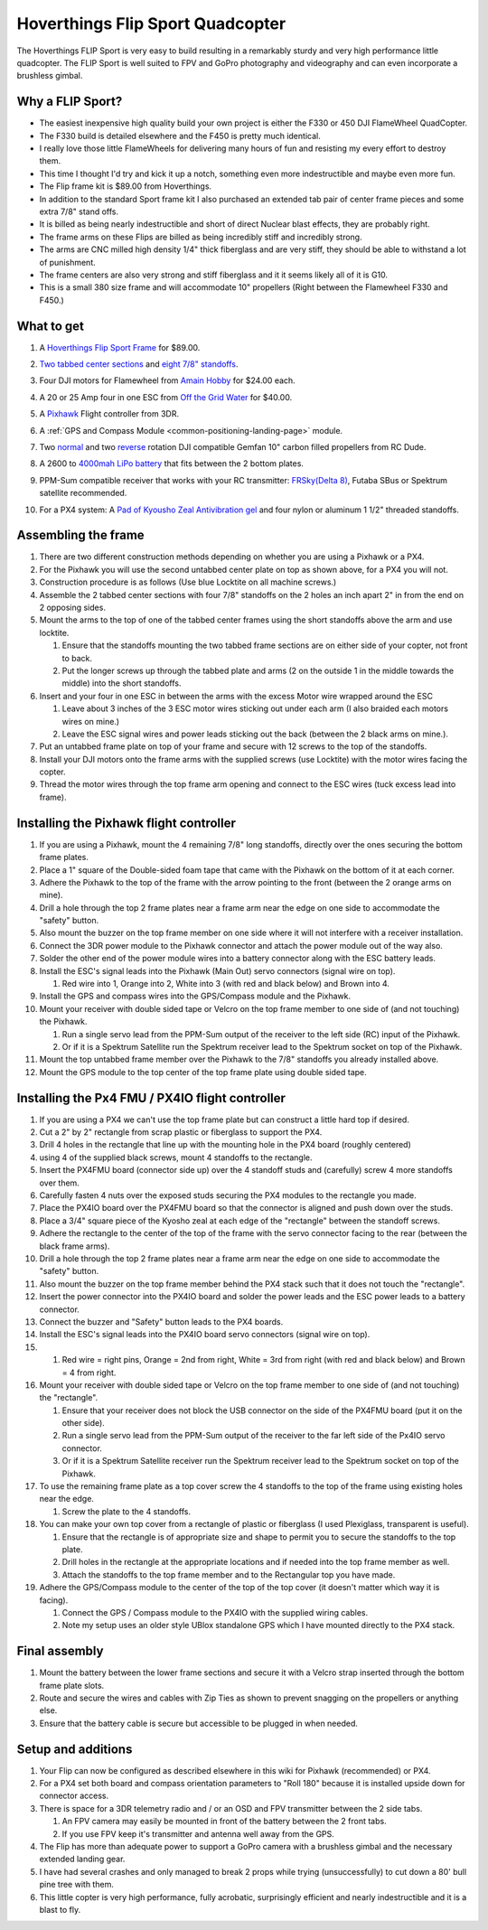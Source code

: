 .. _hoverthings-flip-sport-quadcopter:

=================================
Hoverthings Flip Sport Quadcopter
=================================

The Hoverthings FLIP Sport is very easy to build resulting in a
remarkably sturdy and very high performance little quadcopter. The FLIP
Sport is well suited to FPV and GoPro photography and videography and
can even incorporate a brushless gimbal.

.. image:: ../images/FlipFront.jpg
    :target: ../_images/FlipFront.jpg

Why a FLIP Sport?
=================

-  The easiest inexpensive high quality build your own project is either
   the F330 or 450 DJI FlameWheel QuadCopter.
-  The F330 build is detailed elsewhere and the F450 is pretty much
   identical.
-  I really love those little FlameWheels for delivering many hours of
   fun and resisting my every effort to destroy them.
-  This time I thought I'd try and kick it up a notch, something even
   more indestructible and maybe even more fun.
-  The Flip frame kit is $89.00 from Hoverthings.
-  In addition to the standard Sport frame kit I also purchased an
   extended tab pair of center frame pieces and some extra 7/8" stand
   offs.
-  It is billed as being nearly indestructible and short of direct
   Nuclear blast effects, they are probably right.
-  The frame arms on these Flips are billed as being incredibly stiff
   and incredibly strong.
-  The arms are CNC milled high density 1/4" thick fiberglass and are
   very stiff, they should be able to withstand a lot of punishment.
-  The frame centers are also very strong and stiff fiberglass and it it
   seems likely all of it is G10.
-  This is a small 380 size frame and will accommodate 10" propellers
   (Right between the Flamewheel F330 and F450.)

.. image:: ../images/FlipLeg1.jpg
    :target: ../_images/FlipLeg1.jpg

What to get
===========

#. A `Hoverthings Flip Sport Frame <http://www.hoverthings.com/the-flip-black>`__ for $89.00.

   .. image:: ../../../images/3281_dimg2.jpg
       :target: ../_images/3281_dimg2.jpg
   
#. `Two tabbed center sections <hhttp://www.hoverthings.com/flip4tabblack>`__ and `eight 7/8" standoffs <http://www.hoverthings.com/spcr0875qty8>`__.
#. Four DJI motors for Flamewheel from `Amain Hobby <http://www.amainhobbies.com/rc-drones/dji-multirotor-replacement-brushless-motor-dji-motor01/p235238>`__
   for $24.00 each.
#. A 20 or 25 Amp four in one ESC from `Off the Grid Water <http://mymobilemms.com/OFFTHEGRIDWATER.CA/ESC/4-in-1-Speed-Control-Quad-HOBBYWING-Quattro-Skywalker-25A-X-41?cPath=2_4>`__
   for $40.00.
#. A `Pixhawk <https://store.3dr.com/products/3dr-pixhawk>`__
   Flight controller from 3DR.
#. A :ref:`GPS and Compass Module <common-positioning-landing-page>`
   module.
#. Two
   `normal <http://www.rcdude.com/servlet/the-2600/GemFan-DJI-Hub-/Detail>`__
   and two
   `reverse <http://www.rcdude.com/servlet/the-2499/GemFan-DJI-Hub-10x4.5/Detail>`__
   rotation DJI compatible Gemfan 10" carbon filled propellers from RC
   Dude.

#. A 2600 to `4000mah LiPo battery <http://www.hobbyking.com/hobbyking/store/__11927__Turnigy_nano_tech_4000mah_3S_25_50C_Lipo_Pack.html>`__
   that fits between the 2 bottom plates.
#. PPM-Sum compatible receiver that works with your RC transmitter:
   `FRSky <http://www.valuehobby.com/radio-systems-servos/receivers/frsky-receiver-telemetry.html>`__\ `(Delta
   8) <http://www.valuehobby.com/frysky-delta-8.html>`__, Futaba SBus or
   Spektrum satellite recommended.
#. For a PX4 system: A `Pad of Kyousho Zeal Antivibration gel <http://www.amainhobbies.com/rc-cars-trucks/kyosho-zeal-vibration-absorption-gyro-reciever-mounting-gel-1-sheet-kyoz8006/p19713>`__
   and four nylon or aluminum 1 1/2" threaded standoffs.

.. image:: ../images/FlipTop.jpg
    :target: ../_images/FlipTop.jpg

Assembling the frame
====================

#. There are two different construction methods depending on whether you
   are using a Pixhawk or a PX4.
#. For the Pixhawk you will use the second untabbed center plate on top
   as shown above, for a PX4 you will not.
#. Construction procedure is as follows (Use blue Locktite on all
   machine screws.)
#. Assemble the 2 tabbed center sections with four 7/8" standoffs on the
   2 holes an inch apart 2" in from the end on 2 opposing sides.
#. Mount the arms to the top of one of the tabbed center frames using
   the short standoffs above the arm and use locktite.

   #. Ensure that the standoffs mounting the two tabbed frame sections
      are on either side of your copter, not front to back.
   #. Put the longer screws up through the tabbed plate and arms (2 on
      the outside 1 in the middle towards the middle) into the short
      standoffs.

#. Insert and your four in one ESC in between the arms with the excess
   Motor wire wrapped around the ESC

   #. Leave about 3 inches of the 3 ESC motor wires sticking out under
      each arm (I also braided each motors wires on mine.)
   #. Leave the ESC signal wires and power leads sticking out the back
      (between the 2 black arms on mine.).

#. Put an untabbed frame plate on top of your frame and secure with 12
   screws to the top of the standoffs.
#. Install your DJI motors onto the frame arms with the supplied screws
   (use Locktite) with the motor wires facing the copter.
#. Thread the motor wires through the top frame arm opening and connect
   to the ESC wires (tuck excess lead into frame).

.. image:: ../images/FlipSportMotProp.jpg
    :target: ../_images/FlipSportMotProp.jpg

Installing the Pixhawk flight controller
========================================

#. If you are using a Pixhawk, mount the 4 remaining 7/8" long
   standoffs, directly over the ones securing the bottom frame plates.
#. Place a 1" square of the Double-sided foam tape that came with the
   Pixhawk on the bottom of it at each corner.
#. Adhere the Pixhawk to the top of the frame with the arrow pointing to
   the front (between the 2 orange arms on mine).
#. Drill a hole through the top 2 frame plates near a frame arm near the
   edge on one side to accommodate the "safety" button.
#. Also mount the buzzer on the top frame member on one side where it
   will not interfere with a receiver installation.
#. Connect the 3DR power module to the Pixhawk connector and attach the
   power module out of the way also.
#. Solder the other end of the power module wires into a battery
   connector along with the ESC battery leads.
#. Install the ESC's signal leads into the Pixhawk (Main Out) servo
   connectors (signal wire on top).

   #. Red wire into 1, Orange into 2, White into 3 (with red and black
      below) and Brown into 4.

#. Install the GPS and compass wires into the GPS/Compass module and the
   Pixhawk.
#. Mount your receiver with double sided tape or Velcro on the top frame
   member to one side of (and not touching) the Pixhawk.

   #. Run a single servo lead from the PPM-Sum output of the receiver to
      the left side (RC) input of the Pixhawk.
   #. Or if it is a Spektrum Satellite run the Spektrum receiver lead to
      the Spektrum socket on top of the Pixhawk.

#. Mount the top untabbed frame member over the Pixhawk to the 7/8"
   standoffs you already installed above.
#. Mount the GPS module to the top center of the top frame plate using
   double sided tape.

Installing the Px4 FMU / PX4IO flight controller
================================================

#. If you are using a PX4 we can't use the top frame plate but can
   construct a little hard top if desired.
#. Cut a 2" by 2" rectangle from scrap plastic or fiberglass to support
   the PX4.
#. Drill 4 holes in the rectangle that line up with the mounting hole in
   the PX4 board (roughly centered)
#. using 4 of the supplied black screws, mount 4 standoffs to the
   rectangle.
#. Insert the PX4FMU board (connector side up) over the 4 standoff studs
   and (carefully) screw 4 more standoffs over them.
#. Carefully fasten 4 nuts over the exposed studs securing the PX4
   modules to the rectangle you made.
#. Place the PX4IO board over the PX4FMU board so that the connector is
   aligned and push down over the studs.
#. Place a 3/4" square piece of the Kyosho zeal at each edge of the
   "rectangle" between the standoff screws.
#. Adhere the rectangle to the center of the top of the frame with the
   servo connector facing to the rear (between the black frame arms).
#. Drill a hole through the top 2 frame plates near a frame arm near the
   edge on one side to accommodate the "safety" button.
#. Also mount the buzzer on the top frame member behind the PX4 stack
   such that it does not touch the "rectangle".
#. Insert the power connector into the PX4IO board and solder the power
   leads and the ESC power leads to a battery connector.
#. Connect the buzzer and "Safety" button leads to the PX4 boards.
#. Install the ESC's signal leads into the PX4IO board servo connectors
   (signal wire on top).
#. 

   #. Red wire = right pins, Orange = 2nd from right, White = 3rd from
      right (with red and black below) and Brown = 4 from right.

#. Mount your receiver with double sided tape or Velcro on the top frame
   member to one side of (and not touching) the "rectangle".

   #. Ensure that your receiver does not block the USB connector on the
      side of the PX4FMU board (put it on the other side).
   #. Run a single servo lead from the PPM-Sum output of the receiver to
      the far left side of the Px4IO servo connector.
   #. Or if it is a Spektrum Satellite receiver run the Spektrum
      receiver lead to the Spektrum socket on top of the Pixhawk.

#. To use the remaining frame plate as a top cover screw the 4 standoffs
   to the top of the frame using existing holes near the edge.

   #. Screw the plate to the 4 standoffs.

#. You can make your own top cover from a rectangle of plastic or
   fiberglass (I used Plexiglass, transparent is useful).

   #. Ensure that the rectangle is of appropriate size and shape to
      permit you to secure the standoffs to the top plate.
   #. Drill holes in the rectangle at the appropriate locations and if
      needed into the top frame member as well.
   #. Attach the standoffs to the top frame member and to the
      Rectangular top you have made.

#. Adhere the GPS/Compass module to the center of the top of the top
   cover (it doesn't matter which way it is facing).

   #. Connect the GPS / Compass module to the PX4IO with the supplied
      wiring cables.
   #. Note my setup uses an older style UBlox standalone GPS which I
      have mounted directly to the PX4 stack.

.. image:: ../images/hoverthings_assembly_gps_etc.jpg
    :target: ../_images/hoverthings_assembly_gps_etc.jpg

.. image:: ../images/hoverthings_assembly_2.jpg
    :target: ../_images/hoverthings_assembly_2.jpg


Final assembly
==============

#. Mount the battery between the lower frame sections and secure it with
   a Velcro strap inserted through the bottom frame plate slots.
#. Route and secure the wires and cables with Zip Ties as shown to
   prevent snagging on the propellers or anything else.
#. Ensure that the battery cable is secure but accessible to be plugged
   in when needed.

.. image:: ../images/FlipPX41.jpg
    :target: ../_images/FlipPX41.jpg


Setup and additions
===================

#. Your Flip can now be configured as described elsewhere in this wiki
   for Pixhawk (recommended) or PX4.
#. For a PX4 set both board and compass orientation parameters to "Roll
   180" because it is installed upside down for connector access.
#. There is space for a 3DR telemetry radio and / or an OSD and FPV
   transmitter between the 2 side tabs.

   #. An FPV camera may easily be mounted in front of the battery
      between the 2 front tabs.
   #. If you use FPV keep it's transmitter and antenna well away from
      the GPS.

#. The Flip has more than adequate power to support a GoPro camera with
   a brushless gimbal and the necessary extended landing gear.
#. I have had several crashes and only managed to break 2 props while
   trying (unsuccessfully) to cut down a 80' bull pine tree with them.
#. This little copter is very high performance, fully acrobatic,
   surprisingly efficient and nearly indestructible and it is a blast to
   fly.

